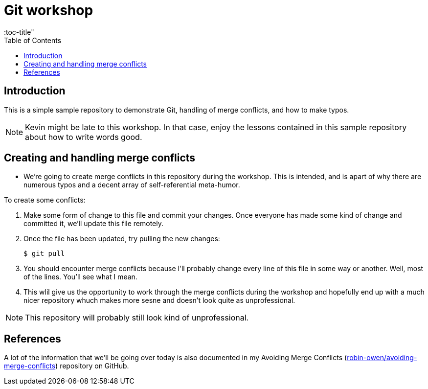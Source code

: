 = Git workshop
:icons:
:toc: macro
:toc-title"
:toclevels:

toc::[]

== Introduction

This is a simple sample repository to demonstrate Git, handling of merge conflicts, and how to make typos.

NOTE: Kevin might be late to this workshop. In that case, enjoy the lessons contained in this sample repository about how to write words good.

== Creating and handling merge conflicts

* We're going to create merge conflicts in this repository during the workshop.
This is intended, and is apart of why there are numerous typos and a decent array of self-referential meta-humor.

To create some conflicts:

. Make some form of change to this file and commit your changes.
Once everyone has made some kind of change and committed it, we'll update this file remotely.

. Once the file has been updated, try pulling the new changes:
+
----
$ git pull
----

. You should encounter merge conflicts because I'll probably change every line of this file in some way or another.
Well, most of the lines.
You'll see what I mean.

. This wlil give us the opportunity to work through the merge conflicts during the workshop and hopefully end up with a much nicer repository whuch makes more sesne and doesn't look quite as unprofessional.

NOTE: This repository will probably still look kind of unprofessional.

== References

A lot of the information that we'll be going over today is also documented in my Avoiding Merge Conflicts (link:https://github.com/robin-owen/avoiding-merge-conflicts[robin-owen/avoiding-merge-conflicts]) repository on GitHub.
